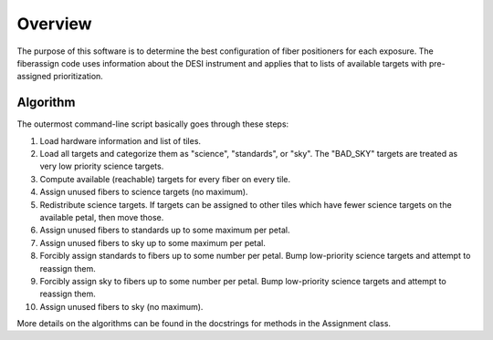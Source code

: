 .. _overview:

Overview
========================

The purpose of this software is to determine the best configuration of fiber
positioners for each exposure.  The fiberassign code uses information about
the DESI instrument and applies that to lists of available targets with
pre-assigned prioritization.

Algorithm
---------------

The outermost command-line script basically goes through these steps:

#.  Load hardware information and list of tiles.

#.  Load all targets and categorize them as "science", "standards", or "sky".
    The "BAD_SKY" targets are treated as very low priority science targets.

#.  Compute available (reachable) targets for every fiber on every tile.

#.  Assign unused fibers to science targets (no maximum).

#.  Redistribute science targets.  If targets can be assigned to other tiles
    which have fewer science targets on the available petal, then move those.

#.  Assign unused fibers to standards up to some maximum per petal.

#.  Assign unused fibers to sky up to some maximum per petal.

#.  Forcibly assign standards to fibers up to some number per petal.  Bump
    low-priority science targets and attempt to reassign them.

#.  Forcibly assign sky to fibers up to some number per petal.  Bump
    low-priority science targets and attempt to reassign them.

#.  Assign unused fibers to sky (no maximum).

More details on the algorithms can be found in the docstrings for methods in
the Assignment class.
